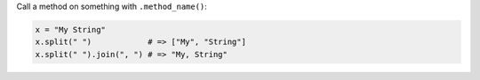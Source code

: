 .. The contents of this file are included in multiple topics.
.. This file should not be changed in a way that hinders its ability to appear in multiple documentation sets.


Call a method on something with ``.method_name()``:

.. code-block:: ruby

   x = "My String"
   x.split(" ")            # => ["My", "String"]
   x.split(" ").join(", ") # => "My, String"

